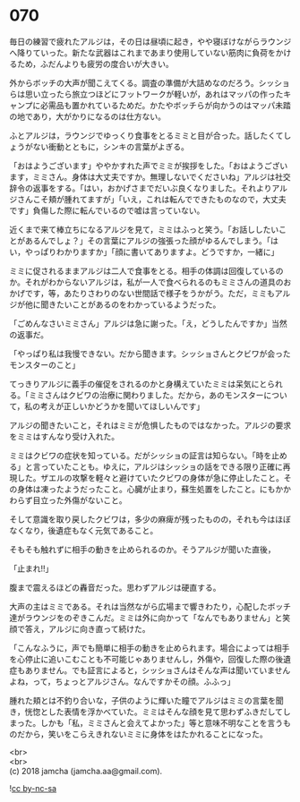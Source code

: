 #+OPTIONS: toc:nil
#+OPTIONS: \n:t

* 070

  毎日の練習で疲れたアルジは，その日は昼頃に起き，やや寝ぼけながらラウンジへ降りていった。新たな武器はこれまであまり使用していない筋肉に負荷をかけるため，ふだんよりも疲労の度合いが大きい。

  外からボッチの大声が聞こえてくる。調査の準備が大詰めなのだろう。シッショらは思い立ったら旅立つほどにフットワークが軽いが，あれはマッパの作ったキャンプに必需品も置かれているためだ。かたやボッチらが向かうのはマッパ未踏の地であり，大がかりになるのは仕方ない。

  ふとアルジは，ラウンジでゆっくり食事をとるミミと目が合った。話したくてしょうがない衝動とともに，シンキの言葉がよぎる。

  「おはようございます」ややかすれた声でミミが挨拶をした。「おはようございます，ミミさん。身体は大丈夫ですか。無理しないでくださいね」アルジは社交辞令の返事をする。「はい，おかげさまでだいぶ良くなりました。それよりアルジさんこそ頬が腫れてますが」「いえ，これは転んでできたものなので，大丈夫です」負傷した際に転んでいるので嘘は言っていない。

  近くまで来て棒立ちになるアルジを見て，ミミはふっと笑う。「お話ししたいことがあるんでしょ？」その言葉にアルジの強張った顔がゆるんでしまう。「はい，やっぱりわかりますか」「顔に書いてありますよ。どうですか，一緒に」

  ミミに促されるままアルジは二人で食事をとる。相手の体調は回復しているのか。それがわからないアルジは，私が一人で食べられるのもミミさんの道具のおかげです，等，あたりさわりのない世間話で様子をうかがう。ただ，ミミもアルジが他に聞きたいことがあるのをわかっているようだった。

  「ごめんなさいミミさん」アルジは急に謝った。「え，どうしたんですか」当然の返事だ。

  「やっぱり私は我慢できない。だから聞きます。シッショさんとクビワが会ったモンスターのこと」

  てっきりアルジに義手の催促をされるのかと身構えていたミミは呆気にとられる。「ミミさんはクビワの治療に関わりました。だから，あのモンスターについて，私の考えが正しいかどうかを聞いてほしいんです」

  アルジの聞きたいこと，それはミミが危惧したものではなかった。アルジの要求をミミはすんなり受け入れた。

  ミミはクビワの症状を知っている。だがシッショの証言は知らない。「時を止める」と言っていたことも。ゆえに，アルジはシッショの話をできる限り正確に再現した。ザエルの攻撃を軽々と避けていたクビワの身体が急に停止したこと。その身体は凍ったようだったこと。心臓が止まり，蘇生処置をしたこと。にもかかわらず目立った外傷がないこと。

  そして意識を取り戻したクビワは，多少の麻痺が残ったものの，それも今はほぼなくなり，後遺症もなく元気であること。

  そもそも触れずに相手の動きを止められるのか。そうアルジが聞いた直後，

  「止まれ!!」

  腹まで震えるほどの轟音だった。思わずアルジは硬直する。

  大声の主はミミである。それは当然ながら広場まで響きわたり，心配したボッチ達がラウンジをのぞきこんだ。ミミは外に向かって「なんでもありません」と笑顔で答え，アルジに向き直って続けた。

  「こんなふうに，声でも簡単に相手の動きを止められます。場合によっては相手を心停止に追いこむことも不可能じゃありませんし，外傷や，回復した際の後遺症もありません。でも証言によると，シッショさんはそんな声は聞いていませんよね，って，ちょっとアルジさん。なんですかその顔。ふふっ」

  腫れた頬とは不釣り合いな，子供のように輝いた瞳でアルジはミミの言葉を聞き，恍惚とした表情を浮かべていた。ミミはそんな顔を見て思わずふきだしてしまった。しかも「私，ミミさんと会えてよかった」等と意味不明なことを言うものだから，笑いをこらえきれないミミに身体をはたかれることになった。

  <br>
  <br>
  (c) 2018 jamcha (jamcha.aa@gmail.com).

  ![[http://i.creativecommons.org/l/by-nc-sa/4.0/88x31.png][cc by-nc-sa]]
